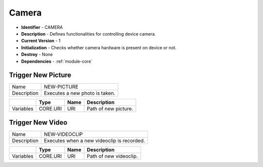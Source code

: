.. _module-camera:

Camera
--------------------------

* **Identifier** - CAMERA
* **Description** - Defines functionalities for controlling device camera.
* **Current Version** - 1
* **Initialization** - Checks whether camera hardware is present on device or not.
* **Destroy** - None
* **Dependencies** - :ref:`module-core`

Trigger New Picture
^^^^^^^^^^^^^^^^^^^^^^^^^^^^^^^^^^^^^^^^^^

.. cssclass:: table-bordered

+--------------+---------------------------------+--------------+------------------------------------------------------+
| Name         | NEW-PICTURE                                                                                           |
+--------------+---------------------------------+--------------+------------------------------------------------------+
| Description  | Executes a new photo is taken.                                                                        |
+--------------+---------------------------------+--------------+------------------------------------------------------+

.. cssclass:: table-bordered

+--------------+---------------------------------+--------------+--------------+---------------------------------------+
|              | Type                            | Name                        | Description                           |
+==============+=================================+==============+==============+=======================================+
| Variables    | CORE.URI                        | URI                         | Path of new picture.                  |
+--------------+---------------------------------+--------------+--------------+---------------------------------------+

Trigger New Video
^^^^^^^^^^^^^^^^^^^^^^^^^^^^^^^^^^^^^^^^^^

.. cssclass:: table-bordered

+--------------+---------------------------------+--------------+------------------------------------------------------+
| Name         | NEW-VIDEOCLIP                                                                                         |
+--------------+---------------------------------+--------------+------------------------------------------------------+
| Description  | Executes when a new videoclip is recorded.                                                            |
+--------------+---------------------------------+--------------+------------------------------------------------------+

.. cssclass:: table-bordered

+--------------+---------------------------------+--------------+--------------+---------------------------------------+
|              | Type                            | Name                        | Description                           |
+==============+=================================+==============+==============+=======================================+
| Variables    | CORE.URI                        | URI                         | Path of new videoclip.                |
+--------------+---------------------------------+--------------+--------------+---------------------------------------+
